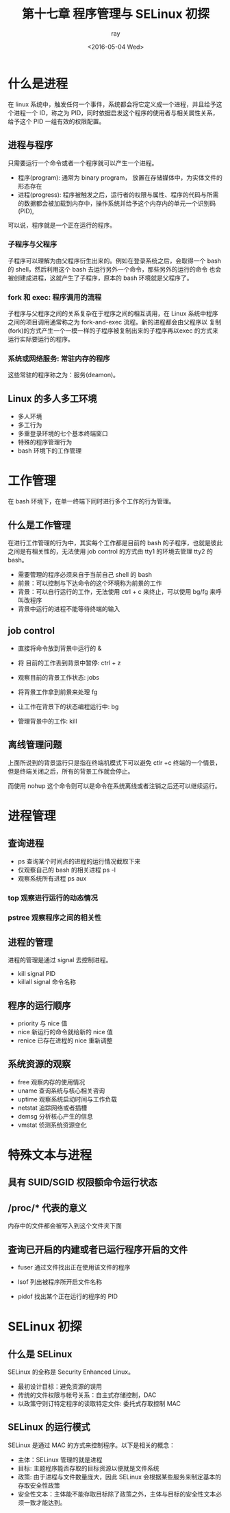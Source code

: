 #+title: 第十七章 程序管理与 SELinux 初探
#+author: ray
#+date:<2016-05-04 Wed>

* 什么是进程
在 linux 系统中，触发任何一个事件，系统都会将它定义成一个进程，并且给予这个进程一个 ID，称之为 PID，同时依据启发这个程序的使用者与相关属性关系，
给予这个 PID 一组有效的权限配置。

** 进程与程序

只需要运行一个命令或者一个程序就可以产生一个进程。

+ 程序(program): 通常为 binary program， 放置在存储媒体中，为实体文件的形态存在
+ 进程(progress): 程序被触发之后，运行者的权限与属性、程序的代码与所需的数据都会被加载到内存中，操作系统并给予这个内存内的单元一个识别码(PID),
可以说，程序就是一个正在运行的程序。


*** 子程序与父程序

子程序可以理解为由父程序衍生出来的。例如在登录系统之后，会取得一个 bash 的 shell，然后利用这个 bash 去运行另外一个命令，那些另外的运行的命令
也会被创建成进程，这就产生了子程序，原本的 bash 环境就是父程序了。

*** fork 和 exec: 程序调用的流程

子程序与父程序之间的关系复杂在于程序之间的相互调用，在 Linux 系统中程序之间的项目调用通常称之为 fork-and-exec 流程。新的进程都会由父程序以
复制(fork)的方式产生一个一模一样的子程序被复制出来的子程序再以exec 的方式来运行实际要运行的程序。


*** 系统或网络服务: 常驻内存的程序

这些常驻的程序称之为：服务(deamon)。


** Linux 的多人多工环境

+ 多人环境
+ 多工行为
+ 多重登录环境的七个基本终端窗口
+ 特殊的程序管理行为
+ bash 环境下的工作管理

* 工作管理

在 bash 环境下，在单一终端下同时进行多个工作的行为管理。

** 什么是工作管理

在进行工作管理的行为中，其实每个工作都是目前的 bash 的子程序，也就是彼此之间是有相关性的，无法使用 job control 的方式由 tty1 的环境去管理
tty2 的 bash。

+ 需要管理的程序必须来自于当前自己 shell 的 bash
+ 前景：可以控制与下达命令的这个环境称为前景的工作
+ 背景：可以自行运行的工作，无法使用 ctrl + c 来终止，可以使用 bg/fg 来呼叫改程序
+ 背景中运行的进程不能等待终端的输入


** job control

+ 直接将命令放到背景中运行的 &

+ 将 目前的工作丢到背景中暂停: ctrl + z

+ 观察目前的背景工作状态: jobs

+ 将背景工作拿到前景来处理 fg

+ 让工作在背景下的状态编程运行中: bg

+ 管理背景中的工作: kill


** 离线管理问题

上面所说到的背景运行只是指在终端机模式下可以避免 ctlr +c 终端的一个情景，但是终端关闭之后，所有的背景工作就会停止。

而使用 nohup 这个命令则可以是命令在系统离线或者注销之后还可以继续运行。

* 进程管理

** 查询进程

+ ps 查询某个时间点的进程的运行情况截取下来
+ 仅观察自己的 bash 的相关进程 ps -l
+ 观察系统所有进程 ps aux


*** top 观察进行运行的动态情况

*** pstree 观察程序之间的相关性


** 进程的管理

进程的管理是通过 signal 去控制进程。


+ kill signal PID
+ killall signal 命令名称


** 程序的运行顺序


+ priority 与 nice 值
+ nice 新运行的命令就给新的 nice 值
+ renice 已存在进程的 nice 重新调整


** 系统资源的观察

+ free 观察内存的使用情况
+ uname 查询系统与核心相关咨询
+ uptime 观察系统启动时间与工作负载
+ netstat 追踪网络或者插槽
+ demsg 分析核心产生的信息
+ vmstat 侦测系统资源变化


* 特殊文本与进程


** 具有 SUID/SGID 权限额命令运行状态


** /proc/* 代表的意义
内存中的文件都会被写入到这个文件夹下面


** 查询已开启的内建或者已运行程序开启的文件

+ fuser 通过文件找出正在使用该文件的程序

+ lsof 列出被程序所开启文件名称

+ pidof 找出某个正在运行的程序的 PID



* SELinux 初探

** 什么是 SELinux

   SELinux 的全称是 Security Enhanced Linux。

+ 最初设计目标：避免资源的误用
+ 传统的文件权限与帐号关系：自主式存储控制，DAC
+ 以政策守则订特定程序的读取特定文件: 委托式存取控制 MAC


** SELinux 的运行模式

SELinux 是通过 MAC 的方式来控制程序。以下是相关的概念：

+ 主体：SELinux 管理的就是进程
+ 目标: 主题程序能否存取的目标资源以便就是文件系统
+ 政策: 由于进程与文件数量庞大，因此 SELinux 会根据某些服务来制定基本的存取安全性政策
+ 安全性文本：主体能不能存取目标除了政策之外，主体与目标的安全性文本必须一致才能达到。
